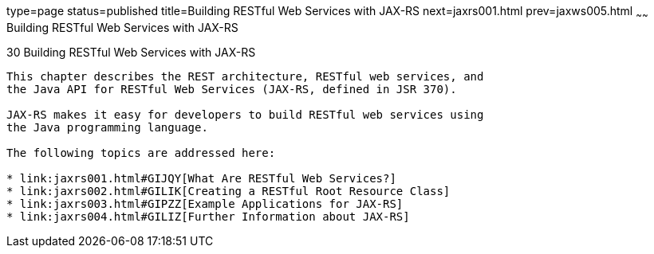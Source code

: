 type=page
status=published
title=Building RESTful Web Services with JAX-RS
next=jaxrs001.html
prev=jaxws005.html
~~~~~~
Building RESTful Web Services with JAX-RS
=========================================

[[GIEPU]]

[[building-restful-web-services-with-jax-rs]]
30 Building RESTful Web Services with JAX-RS
--------------------------------------------


This chapter describes the REST architecture, RESTful web services, and
the Java API for RESTful Web Services (JAX-RS, defined in JSR 370).

JAX-RS makes it easy for developers to build RESTful web services using
the Java programming language.

The following topics are addressed here:

* link:jaxrs001.html#GIJQY[What Are RESTful Web Services?]
* link:jaxrs002.html#GILIK[Creating a RESTful Root Resource Class]
* link:jaxrs003.html#GIPZZ[Example Applications for JAX-RS]
* link:jaxrs004.html#GILIZ[Further Information about JAX-RS]
